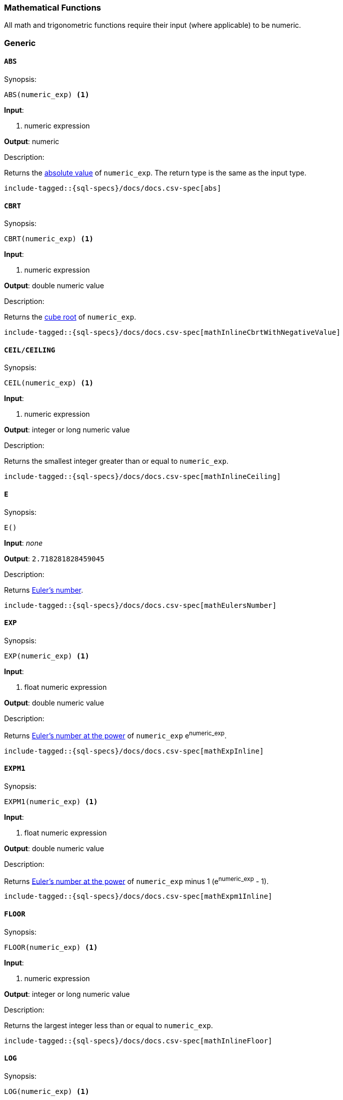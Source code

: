 [role="xpack"]
[testenv="basic"]
[[sql-functions-math]]
=== Mathematical Functions

All math and trigonometric functions require their input (where applicable)
to be numeric.

[[sql-functions-math-generic]]
[float]
=== Generic

[[sql-functions-math-abs]]
==== `ABS`

.Synopsis:
[source, sql]
--------------------------------------------------
ABS(numeric_exp) <1>
--------------------------------------------------

*Input*:

<1> numeric expression

*Output*: numeric

.Description:

Returns the https://en.wikipedia.org/wiki/Absolute_value[absolute value] of `numeric_exp`. The return type is the same as the input type.

["source","sql",subs="attributes,macros"]
--------------------------------------------------
include-tagged::{sql-specs}/docs/docs.csv-spec[abs]
--------------------------------------------------

[[sql-functions-math-cbrt]]
==== `CBRT`

.Synopsis:
[source, sql]
--------------------------------------------------
CBRT(numeric_exp) <1>
--------------------------------------------------

*Input*:

<1> numeric expression

*Output*: double numeric value

.Description:

Returns the https://en.wikipedia.org/wiki/Cube_root[cube root] of `numeric_exp`.

["source","sql",subs="attributes,macros"]
--------------------------------------------------
include-tagged::{sql-specs}/docs/docs.csv-spec[mathInlineCbrtWithNegativeValue]
--------------------------------------------------

[[sql-functions-math-ceil]]
==== `CEIL/CEILING`

.Synopsis:
[source, sql]
--------------------------------------------------
CEIL(numeric_exp) <1>
--------------------------------------------------

*Input*:

<1> numeric expression

*Output*: integer or long numeric value

.Description:

Returns the smallest integer greater than or equal to `numeric_exp`.

["source","sql",subs="attributes,macros"]
--------------------------------------------------
include-tagged::{sql-specs}/docs/docs.csv-spec[mathInlineCeiling]
--------------------------------------------------

[[sql-functions-math-e]]
==== `E`

.Synopsis:
[source, sql]
--------------------------------------------------
E()
--------------------------------------------------

*Input*: _none_

*Output*: `2.718281828459045`

.Description:

Returns https://en.wikipedia.org/wiki/E_%28mathematical_constant%29[Euler's number].

["source","sql",subs="attributes,macros"]
--------------------------------------------------
include-tagged::{sql-specs}/docs/docs.csv-spec[mathEulersNumber]
--------------------------------------------------

[[sql-functions-math-exp]]
==== `EXP`

.Synopsis:
[source, sql]
--------------------------------------------------
EXP(numeric_exp) <1>
--------------------------------------------------

*Input*:

<1> float numeric expression

*Output*: double numeric value

.Description:

Returns https://en.wikipedia.org/wiki/Exponential_function[Euler's number at the power] of `numeric_exp` e^numeric_exp^.

["source","sql",subs="attributes,macros"]
--------------------------------------------------
include-tagged::{sql-specs}/docs/docs.csv-spec[mathExpInline]
--------------------------------------------------

[[sql-functions-math-expm1]]
==== `EXPM1`

.Synopsis:
[source, sql]
--------------------------------------------------
EXPM1(numeric_exp) <1>
--------------------------------------------------

*Input*:

<1> float numeric expression

*Output*: double numeric value

.Description:

Returns https://docs.oracle.com/javase/8/docs/api/java/lang/Math.html#expm1-double-[Euler's number at the power] of `numeric_exp` minus 1 (e^numeric_exp^ - 1).

["source","sql",subs="attributes,macros"]
--------------------------------------------------
include-tagged::{sql-specs}/docs/docs.csv-spec[mathExpm1Inline]
--------------------------------------------------

[[sql-functions-math-floor]]
==== `FLOOR`

.Synopsis:
[source, sql]
--------------------------------------------------
FLOOR(numeric_exp) <1>
--------------------------------------------------

*Input*:

<1> numeric expression

*Output*: integer or long numeric value

.Description:

Returns the largest integer less than or equal to `numeric_exp`.

["source","sql",subs="attributes,macros"]
--------------------------------------------------
include-tagged::{sql-specs}/docs/docs.csv-spec[mathInlineFloor]
--------------------------------------------------

[[sql-functions-math-log]]
==== `LOG`

.Synopsis:
[source, sql]
--------------------------------------------------
LOG(numeric_exp) <1>
--------------------------------------------------

*Input*:

<1> numeric expression

*Output*: double numeric value

.Description:

Returns the https://en.wikipedia.org/wiki/Natural_logarithm[natural logarithm] of `numeric_exp`.

["source","sql",subs="attributes,macros"]
--------------------------------------------------
include-tagged::{sql-specs}/docs/docs.csv-spec[mathInlineLog]
--------------------------------------------------

[[sql-functions-math-log10]]
==== `LOG10`

.Synopsis:
[source, sql]
--------------------------------------------------
LOG10(numeric_exp) <1>
--------------------------------------------------

*Input*:

<1> numeric expression

*Output*: double numeric value

.Description:

Returns the https://en.wikipedia.org/wiki/Common_logarithm[base 10 logarithm] of `numeric_exp`.

["source","sql",subs="attributes,macros"]
--------------------------------------------------
include-tagged::{sql-specs}/docs/docs.csv-spec[mathInlineLog10]
--------------------------------------------------

[[sql-functions-math-pi]]
==== `PI`

.Synopsis:
[source, sql]
--------------------------------------------------
PI()
--------------------------------------------------

*Input*: _none_

*Output*: `3.141592653589793`

.Description:

Returns https://en.wikipedia.org/wiki/Pi[PI number].

["source","sql",subs="attributes,macros"]
--------------------------------------------------
include-tagged::{sql-specs}/docs/docs.csv-spec[mathPINumber]
--------------------------------------------------

[[sql-functions-math-power]]
==== `POWER`

.Synopsis:
[source, sql]
--------------------------------------------------
POWER(
    numeric_exp, <1>
    integer_exp) <2>
--------------------------------------------------

*Input*:

<1> numeric expression
<2> integer expression

*Output*: double numeric value

.Description:

Returns the value of `numeric_exp` to the power of `integer_exp`.

["source","sql",subs="attributes,macros"]
--------------------------------------------------
include-tagged::{sql-specs}/docs/docs.csv-spec[mathInlinePowerPositive]
--------------------------------------------------

["source","sql",subs="attributes,macros"]
--------------------------------------------------
include-tagged::{sql-specs}/docs/docs.csv-spec[mathInlinePowerNegative]
--------------------------------------------------

[[sql-functions-math-random]]
==== `RANDOM/RAND`

.Synopsis:
[source, sql]
--------------------------------------------------
RANDOM(seed) <1>
--------------------------------------------------

*Input*:

<1> numeric expression

*Output*: double numeric value

.Description:

Returns a random double using the given seed.

["source","sql",subs="attributes,macros"]
--------------------------------------------------
include-tagged::{sql-specs}/docs/docs.csv-spec[mathRandom]
--------------------------------------------------

[[sql-functions-math-round]]
==== `ROUND`

.Synopsis:
[source, sql]
----
ROUND(
    numeric_exp      <1>
    [, integer_exp]) <2>
----
*Input*:

<1> numeric expression
<2> integer expression; optional

*Output*: numeric 

.Description:
Returns `numeric_exp` rounded to `integer_exp` places right of the decimal point. If `integer_exp` is negative,
`numeric_exp` is rounded to |`integer_exp`| places to the left of the decimal point. If `integer_exp` is omitted,
the function will perform as if `integer_exp` would be 0. The returned numeric data type is the same as the data type 
of `numeric_exp`.

["source","sql",subs="attributes,macros"]
--------------------------------------------------
include-tagged::{sql-specs}/docs/docs.csv-spec[mathRoundWithPositiveParameter]
--------------------------------------------------

["source","sql",subs="attributes,macros"]
--------------------------------------------------
include-tagged::{sql-specs}/docs/docs.csv-spec[mathRoundWithNegativeParameter]
--------------------------------------------------

[[sql-functions-math-sign]]
==== `SIGN/SIGNUM`

.Synopsis:
[source, sql]
--------------------------------------------------
SIGN(numeric_exp) <1>
--------------------------------------------------

*Input*:

<1> numeric expression

*Output*: [-1, 0, 1]

.Description:

Returns an indicator of the sign of `numeric_exp`. If `numeric_exp` is less than zero, –1 is returned. If `numeric_exp` equals zero, 0 is returned. If `numeric_exp` is greater than zero, 1 is returned.

["source","sql",subs="attributes,macros"]
--------------------------------------------------
include-tagged::{sql-specs}/docs/docs.csv-spec[mathInlineSign]
--------------------------------------------------


[[sql-functions-math-sqrt]]
==== `SQRT`

.Synopsis:
[source, sql]
--------------------------------------------------
SQRT(numeric_exp) <1>
--------------------------------------------------

*Input*:

<1> numeric expression

*Output*: double numeric value

.Description:

Returns https://en.wikipedia.org/wiki/Square_root[square root] of `numeric_exp`.

["source","sql",subs="attributes,macros"]
--------------------------------------------------
include-tagged::{sql-specs}/docs/docs.csv-spec[mathInlineSqrt]
--------------------------------------------------

[[sql-functions-math-truncate]]
==== `TRUNCATE`

.Synopsis:
[source, sql]
----
TRUNCATE(
    numeric_exp      <1>
    [, integer_exp]) <2>
----
*Input*:

<1> numeric expression
<2> integer expression; optional

*Output*: numeric 

.Description:
Returns `numeric_exp` truncated to `integer_exp` places right of the decimal point. If `integer_exp` is negative,
`numeric_exp` is truncated to |`integer_exp`| places to the left of the decimal point.  If `integer_exp` is omitted,
the function will perform as if `integer_exp` would be 0. The returned numeric data type is the same as the data type 
of `numeric_exp`.

["source","sql",subs="attributes,macros"]
--------------------------------------------------
include-tagged::{sql-specs}/docs/docs.csv-spec[mathTruncateWithPositiveParameter]
--------------------------------------------------

["source","sql",subs="attributes,macros"]
--------------------------------------------------
include-tagged::{sql-specs}/docs/docs.csv-spec[mathTruncateWithNegativeParameter]
--------------------------------------------------

[[sql-functions-math-trigonometric]]
[float]
=== Trigonometric

[[sql-functions-math-acos]]
==== `ACOS`

.Synopsis:
[source, sql]
--------------------------------------------------
ACOS(numeric_exp) <1>
--------------------------------------------------

*Input*:

<1> numeric expression

*Output*: double numeric value

.Description:

Returns the https://en.wikipedia.org/wiki/Inverse_trigonometric_functions[arccosine] of `numeric_exp` as an angle, expressed in radians.

["source","sql",subs="attributes,macros"]
--------------------------------------------------
include-tagged::{sql-specs}/docs/docs.csv-spec[mathInlineAcos]
--------------------------------------------------

[[sql-functions-math-asin]]
==== `ASIN`

.Synopsis:
[source, sql]
--------------------------------------------------
ASIN(numeric_exp) <1>
--------------------------------------------------

*Input*:

<1> numeric expression

*Output*: double numeric value

.Description:

Returns the https://en.wikipedia.org/wiki/Inverse_trigonometric_functions[arcsine] of `numeric_exp` as an angle, expressed in radians.

["source","sql",subs="attributes,macros"]
--------------------------------------------------
include-tagged::{sql-specs}/docs/docs.csv-spec[mathInlineAsin]
--------------------------------------------------

[[sql-functions-math-atan]]
==== `ATAN`

.Synopsis:
[source, sql]
--------------------------------------------------
ATAN(numeric_exp) <1>
--------------------------------------------------

*Input*:

<1> numeric expression

*Output*: double numeric value

.Description:

Returns the https://en.wikipedia.org/wiki/Inverse_trigonometric_functions[arctangent] of `numeric_exp` as an angle, expressed in radians.

["source","sql",subs="attributes,macros"]
--------------------------------------------------
include-tagged::{sql-specs}/docs/docs.csv-spec[mathInlineAtan]
--------------------------------------------------

[[sql-functions-math-atan2]]
==== `ATAN2`

.Synopsis:
[source, sql]
--------------------------------------------------
ATAN2(
    ordinate, <1>
    abscisa)  <2>
--------------------------------------------------

*Input*:

<1> numeric expression
<2> numeric expression

*Output*: double numeric value

.Description:

Returns the https://en.wikipedia.org/wiki/Atan2[arctangent of the `ordinate` and `abscisa` coordinates] specified as an angle, expressed in radians.

["source","sql",subs="attributes,macros"]
--------------------------------------------------
include-tagged::{sql-specs}/docs/docs.csv-spec[mathInlineAtan2]
--------------------------------------------------

[[sql-functions-math-cos]]
==== `COS`

.Synopsis:
[source, sql]
--------------------------------------------------
COS(numeric_exp) <1>
--------------------------------------------------

*Input*:

<1> numeric expression

*Output*: double numeric value

.Description:

Returns the https://en.wikipedia.org/wiki/Trigonometric_functions#cosine[cosine] of `numeric_exp`, where `numeric_exp` is an angle expressed in radians.

["source","sql",subs="attributes,macros"]
--------------------------------------------------
include-tagged::{sql-specs}/docs/docs.csv-spec[mathInlineCosine]
--------------------------------------------------

[[sql-functions-math-cosh]]
==== `COSH`

.Synopsis:
[source, sql]
--------------------------------------------------
COSH(numeric_exp) <1>
--------------------------------------------------

*Input*:

<1> numeric expression

*Output*: double numeric value

.Description:

Returns the https://en.wikipedia.org/wiki/Hyperbolic_function[hyperbolic cosine] of `numeric_exp`.

["source","sql",subs="attributes,macros"]
--------------------------------------------------
include-tagged::{sql-specs}/docs/docs.csv-spec[mathInlineCosh]
--------------------------------------------------

[[sql-functions-math-cot]]
==== `COT`

.Synopsis:
[source, sql]
--------------------------------------------------
COT(numeric_exp) <1>
--------------------------------------------------

*Input*:

<1> numeric expression

*Output*: double numeric value

.Description:

Returns the https://en.wikipedia.org/wiki/Trigonometric_functions#Cosecant,_secant,_and_cotangent[cotangent] of `numeric_exp`, where `numeric_exp` is an angle expressed in radians.

["source","sql",subs="attributes,macros"]
--------------------------------------------------
include-tagged::{sql-specs}/docs/docs.csv-spec[mathInlineCotangent]
--------------------------------------------------

[[sql-functions-math-degrees]]
==== `DEGREES`

.Synopsis:
[source, sql]
--------------------------------------------------
DEGREES(numeric_exp) <1>
--------------------------------------------------

*Input*:

<1> numeric expression

*Output*: double numeric value

.Description:

Convert from https://en.wikipedia.org/wiki/Radian[radians]
to https://en.wikipedia.org/wiki/Degree_(angle)[degrees].

["source","sql",subs="attributes,macros"]
--------------------------------------------------
include-tagged::{sql-specs}/docs/docs.csv-spec[mathInlineDegrees]
--------------------------------------------------

[[sql-functions-math-radians]]
==== `RADIANS`

.Synopsis:
[source, sql]
--------------------------------------------------
RADIANS(numeric_exp) <1>
--------------------------------------------------

*Input*:

<1> numeric expression

*Output*: double numeric value

.Description:

Convert from https://en.wikipedia.org/wiki/Degree_(angle)[degrees]
to https://en.wikipedia.org/wiki/Radian[radians].

["source","sql",subs="attributes,macros"]
--------------------------------------------------
include-tagged::{sql-specs}/docs/docs.csv-spec[mathInlineRadians]
--------------------------------------------------

[[sql-functions-math-sin]]
==== `SIN`

.Synopsis:
[source, sql]
--------------------------------------------------
SIN(numeric_exp) <1>
--------------------------------------------------

*Input*:

<1> numeric expression

*Output*: double numeric value

.Description:

Returns the https://en.wikipedia.org/wiki/Trigonometric_functions#sine[sine] of `numeric_exp`, where `numeric_exp` is an angle expressed in radians.

["source","sql",subs="attributes,macros"]
--------------------------------------------------
include-tagged::{sql-specs}/docs/docs.csv-spec[mathInlineSine]
--------------------------------------------------

[[sql-functions-math-sinh]]
==== `SINH`

.Synopsis:
[source, sql]
--------------------------------------------------
SINH(numeric_exp) <1>
--------------------------------------------------

*Input*:

<1> numeric expression

*Output*: double numeric value

.Description:

Returns the https://en.wikipedia.org/wiki/Hyperbolic_function[hyperbolic sine] of `numeric_exp`.

["source","sql",subs="attributes,macros"]
--------------------------------------------------
include-tagged::{sql-specs}/docs/docs.csv-spec[mathInlineSinh]
--------------------------------------------------

[[sql-functions-math-tan]]
==== `TAN`

.Synopsis:
[source, sql]
--------------------------------------------------
TAN(numeric_exp) <1>
--------------------------------------------------

*Input*:

<1> numeric expression

*Output*: double numeric value

.Description:

Returns the https://en.wikipedia.org/wiki/Trigonometric_functions#tangent[tangent] of `numeric_exp`, where `numeric_exp` is an angle expressed in radians.

["source","sql",subs="attributes,macros"]
--------------------------------------------------
include-tagged::{sql-specs}/docs/docs.csv-spec[mathInlineTanget]
--------------------------------------------------
